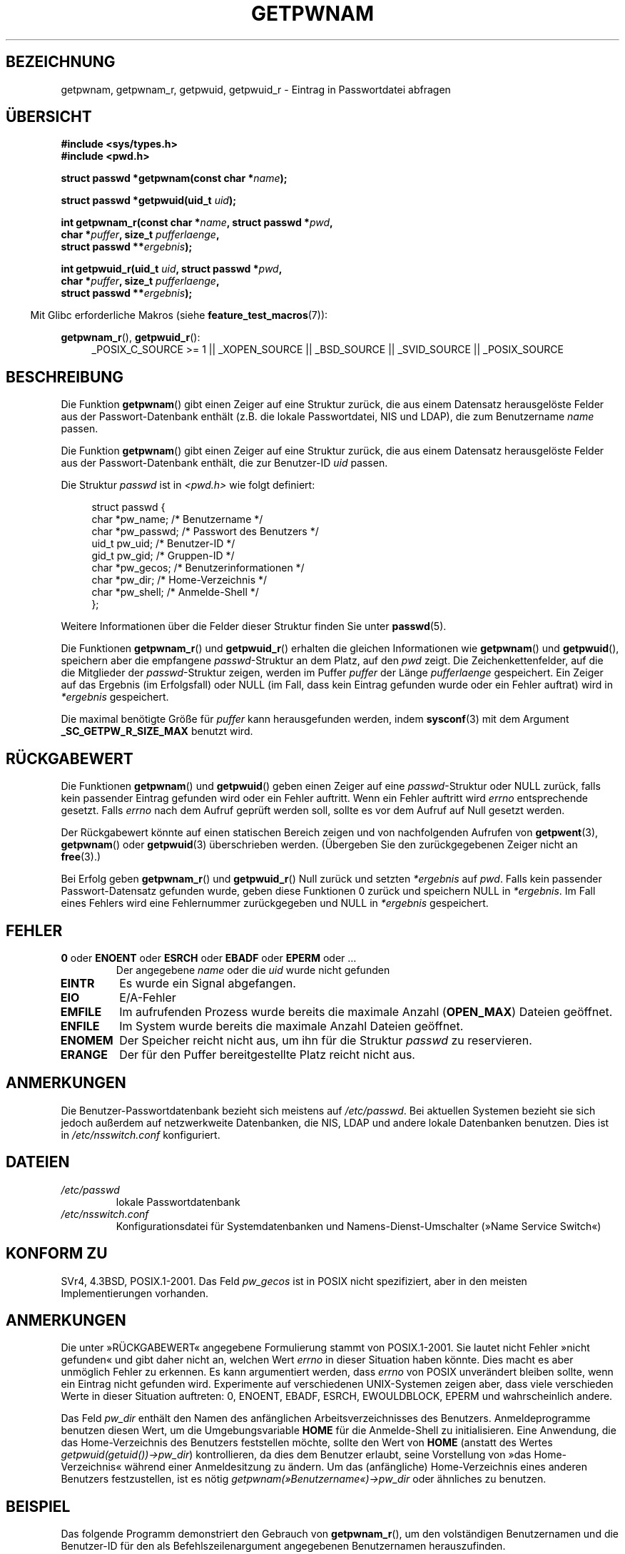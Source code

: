 .\" Copyright 1993 David Metcalfe (david@prism.demon.co.uk)
.\" and Copyright 2008, Linux Foundation, written by Michael Kerrisk
.\"     <mtk.manpages@gmail.com>
.\"
.\" Permission is granted to make and distribute verbatim copies of this
.\" manual provided the copyright notice and this permission notice are
.\" preserved on all copies.
.\"
.\" Permission is granted to copy and distribute modified versions of this
.\" manual under the conditions for verbatim copying, provided that the
.\" entire resulting derived work is distributed under the terms of a
.\" permission notice identical to this one.
.\"
.\" Since the Linux kernel and libraries are constantly changing, this
.\" manual page may be incorrect or out-of-date.  The author(s) assume no
.\" responsibility for errors or omissions, or for damages resulting from
.\" the use of the information contained herein.  The author(s) may not
.\" have taken the same level of care in the production of this manual,
.\" which is licensed free of charge, as they might when working
.\" professionally.
.\"
.\" Formatted or processed versions of this manual, if unaccompanied by
.\" the source, must acknowledge the copyright and authors of this work.
.\"
.\" References consulted:
.\"     Linux libc source code
.\"     Lewine's "POSIX Programmer's Guide" (O'Reilly & Associates, 1991)
.\"     386BSD man pages
.\"
.\" Modified 1993-07-24 by Rik Faith (faith@cs.unc.edu)
.\" Modified 1996-05-27 by Martin Schulze (joey@linux.de)
.\" Modified 2003-11-15 by aeb
.\" 2008-11-07, mtk, Added an example program for getpwnam_r().
.\"
.\"*******************************************************************
.\"
.\" This file was generated with po4a. Translate the source file.
.\"
.\"*******************************************************************
.TH GETPWNAM 3 "21. Oktober 2010" GNU Linux\-Programmierhandbuch
.SH BEZEICHNUNG
getpwnam, getpwnam_r, getpwuid, getpwuid_r \- Eintrag in Passwortdatei
abfragen
.SH ÜBERSICHT
.nf
\fB#include <sys/types.h>\fP
\fB#include <pwd.h>\fP
.sp
\fBstruct passwd *getpwnam(const char *\fP\fIname\fP\fB);\fP
.sp
\fBstruct passwd *getpwuid(uid_t \fP\fIuid\fP\fB);\fP
.sp
\fBint getpwnam_r(const char *\fP\fIname\fP\fB, struct passwd *\fP\fIpwd\fP\fB,\fP
.br
\fB            char *\fP\fIpuffer\fP\fB, size_t \fP\fIpufferlaenge\fP\fB,\fP
\fB            struct passwd **\fP\fIergebnis\fP\fB);\fP
.sp
\fBint getpwuid_r(uid_t \fP\fIuid\fP\fB, struct passwd *\fP\fIpwd\fP\fB,\fP
.br
\fB            char *\fP\fIpuffer\fP\fB, size_t \fP\fIpufferlaenge\fP\fB,\fP
\fB            struct passwd **\fP\fIergebnis\fP\fB);\fP
.fi
.sp
.in -4n
Mit Glibc erforderliche Makros (siehe \fBfeature_test_macros\fP(7)):
.in
.sp
.ad l
\fBgetpwnam_r\fP(), \fBgetpwuid_r\fP():
.RS 4
_POSIX_C_SOURCE\ >=\ 1 || _XOPEN_SOURCE || _BSD_SOURCE || _SVID_SOURCE
|| _POSIX_SOURCE
.RE
.ad b
.SH BESCHREIBUNG
Die Funktion \fBgetpwnam\fP() gibt einen Zeiger auf eine Struktur zurück, die
aus einem Datensatz herausgelöste Felder aus der Passwort\-Datenbank enthält
(z.B. die lokale Passwortdatei, NIS und LDAP), die zum Benutzername \fIname\fP
passen.
.PP
Die Funktion \fBgetpwnam\fP() gibt einen Zeiger auf eine Struktur zurück, die
aus einem Datensatz herausgelöste Felder aus der Passwort\-Datenbank enthält,
die zur Benutzer\-ID \fIuid\fP passen.
.PP
Die Struktur \fIpasswd\fP ist in \fI<pwd.h>\fP wie folgt definiert:
.sp
.in +4n
.nf
struct passwd {
    char   *pw_name;       /* Benutzername */
    char   *pw_passwd;     /* Passwort des Benutzers */
    uid_t   pw_uid;        /* Benutzer\-ID */
    gid_t   pw_gid;        /* Gruppen\-ID */
    char   *pw_gecos;      /* Benutzerinformationen */
    char   *pw_dir;        /* Home\-Verzeichnis */
    char   *pw_shell;      /* Anmelde\-Shell */
};
.fi
.in
.PP
Weitere Informationen über die Felder dieser Struktur finden Sie unter
\fBpasswd\fP(5).
.PP
Die Funktionen \fBgetpwnam_r\fP() und \fBgetpwuid_r\fP() erhalten die gleichen
Informationen wie \fBgetpwnam\fP()  und \fBgetpwuid\fP(), speichern aber die
empfangene \fIpasswd\fP\-Struktur an dem Platz, auf den \fIpwd\fP zeigt. Die
Zeichenkettenfelder, auf die die Mitglieder der \fIpasswd\fP\-Struktur zeigen,
werden im Puffer \fIpuffer\fP der Länge \fIpufferlaenge\fP gespeichert. Ein Zeiger
auf das Ergebnis (im Erfolgsfall) oder NULL (im Fall, dass kein Eintrag
gefunden wurde oder ein Fehler auftrat) wird in \fI*ergebnis\fP gespeichert.
.PP
Die maximal benötigte Größe für \fIpuffer\fP kann herausgefunden werden, indem
\fBsysconf\fP(3) mit dem Argument \fB_SC_GETPW_R_SIZE_MAX\fP benutzt wird.
.SH RÜCKGABEWERT
Die Funktionen \fBgetpwnam\fP() und \fBgetpwuid\fP() geben einen Zeiger auf eine
\fIpasswd\fP\-Struktur oder NULL zurück, falls kein passender Eintrag gefunden
wird oder ein Fehler auftritt. Wenn ein Fehler auftritt wird \fIerrno\fP
entsprechende gesetzt. Falls \fIerrno\fP nach dem Aufruf geprüft werden soll,
sollte es vor dem Aufruf auf Null gesetzt werden.
.LP
Der Rückgabewert könnte auf einen statischen Bereich zeigen und von
nachfolgenden Aufrufen von \fBgetpwent\fP(3), \fBgetpwnam\fP() oder \fBgetpwuid\fP(3)
überschrieben werden. (Übergeben Sie den zurückgegebenen Zeiger nicht an
\fBfree\fP(3).)
.LP
Bei Erfolg geben \fBgetpwnam_r\fP() und \fBgetpwuid_r\fP() Null zurück und setzten
\fI*ergebnis\fP auf \fIpwd\fP. Falls kein passender Passwort\-Datensatz gefunden
wurde, geben diese Funktionen 0 zurück und speichern NULL in
\fI*ergebnis\fP. Im Fall eines Fehlers wird eine Fehlernummer zurückgegeben und
NULL in \fI*ergebnis\fP gespeichert.
.SH FEHLER
.TP 
\fB0\fP oder \fBENOENT\fP oder \fBESRCH\fP oder \fBEBADF\fP oder \fBEPERM\fP oder  …
Der angegebene \fIname\fP oder die \fIuid\fP wurde nicht gefunden
.TP 
\fBEINTR\fP
Es wurde ein Signal abgefangen.
.TP 
\fBEIO\fP
E/A\-Fehler
.TP 
\fBEMFILE\fP
Im aufrufenden Prozess wurde bereits die maximale Anzahl (\fBOPEN_MAX\fP)
Dateien geöffnet.
.TP 
\fBENFILE\fP
Im System wurde bereits die maximale Anzahl Dateien geöffnet.
.TP 
\fBENOMEM\fP
.\" not in POSIX
.\" This structure is static, allocated 0 or 1 times.  No memory leak. (libc45)
Der Speicher reicht nicht aus, um ihn für die Struktur \fIpasswd\fP zu
reservieren.
.TP 
\fBERANGE\fP
Der für den Puffer bereitgestellte Platz reicht nicht aus.
.SH ANMERKUNGEN
Die Benutzer\-Passwortdatenbank bezieht sich meistens auf \fI/etc/passwd\fP. Bei
aktuellen Systemen bezieht sie sich jedoch außerdem auf netzwerkweite
Datenbanken, die NIS, LDAP und andere lokale Datenbanken benutzen. Dies ist
in \fI/etc/nsswitch.conf\fP konfiguriert.
.SH DATEIEN
.TP 
\fI/etc/passwd\fP
lokale Passwortdatenbank
.TP 
\fI/etc/nsswitch.conf\fP
Konfigurationsdatei für Systemdatenbanken und Namens\-Dienst\-Umschalter
(»Name Service Switch«)
.SH "KONFORM ZU"
SVr4, 4.3BSD, POSIX.1\-2001. Das Feld \fIpw_gecos\fP ist in POSIX nicht
spezifiziert, aber in den meisten Implementierungen vorhanden.
.SH ANMERKUNGEN
.\" more precisely:
.\" AIX 5.1 - gives ESRCH
.\" OSF1 4.0g - gives EWOULDBLOCK
.\" libc, glibc up to version 2.6, Irix 6.5 - give ENOENT
.\" glibc since version 2.7 - give 0
.\" FreeBSD 4.8, OpenBSD 3.2, NetBSD 1.6 - give EPERM
.\" SunOS 5.8 - gives EBADF
.\" Tru64 5.1b, HP-UX-11i, SunOS 5.7 - give 0
Die unter »RÜCKGABEWERT« angegebene Formulierung stammt von
POSIX.1\-2001. Sie lautet nicht Fehler »nicht gefunden« und gibt daher nicht
an, welchen Wert \fIerrno\fP in dieser Situation haben könnte. Dies macht es
aber unmöglich Fehler zu erkennen. Es kann argumentiert werden, dass
\fIerrno\fP von POSIX unverändert bleiben sollte, wenn ein Eintrag nicht
gefunden wird. Experimente auf verschiedenen UNIX\-Systemen zeigen aber, dass
viele verschieden Werte in dieser Situation auftreten: 0, ENOENT, EBADF,
ESRCH, EWOULDBLOCK, EPERM und wahrscheinlich andere.

Das Feld \fIpw_dir\fP enthält den Namen des anfänglichen Arbeitsverzeichnisses
des Benutzers. Anmeldeprogramme benutzen diesen Wert, um die
Umgebungsvariable \fBHOME\fP für die Anmelde\-Shell zu initialisieren. Eine
Anwendung, die das Home\-Verzeichnis des Benutzers feststellen möchte, sollte
den Wert von \fBHOME\fP (anstatt des Wertes \fIgetpwuid(getuid())\->pw_dir\fP)
kontrollieren, da dies dem Benutzer erlaubt, seine Vorstellung von »das
Home\-Verzeichnis« während einer Anmeldesitzung zu ändern. Um das
(anfängliche) Home\-Verzeichnis eines anderen Benutzers festzustellen, ist es
nötig \fIgetpwnam(»Benutzername«)\->pw_dir\fP oder ähnliches zu benutzen.
.SH BEISPIEL
Das folgende Programm demonstriert den Gebrauch von \fBgetpwnam_r\fP(), um den
volständigen Benutzernamen und die Benutzer\-ID für den als
Befehlszeilenargument angegebenen Benutzernamen herauszufinden.

.nf
#include <pwd.h>
#include <stdio.h>
#include <stdlib.h>
#include <unistd.h>
#include <errno.h>

int
main(int argc, char *argv[])
{
    struct passwd pwd;
    struct passwd *ergebnis;
    char *puffer;
    size_t puffergroesse;
    int s;

    if (argc != 2) {
        fprintf(stderr, "Aufruf: %s Benutzername\en", argv[0]);
        exit(EXIT_FAILURE);
    }

    puffergroesse = sysconf(_SC_GETPW_R_SIZE_MAX);
    if (puffergroesse == \-1)          /* Wert war unklar */
        puffergroesse = 16384;        /* Sollte mehr als genug sein */

    buf = malloc(puffergroesse);
    if (puffer == NULL) {
        perror("malloc");
        exit(EXIT_FAILURE);
    }

    s = getpwnam_r(argv[1], &pwd, puffer, puffergroesse, &ergebnis);
    if (ergebnis == NULL) {
        if (s == 0)
            printf("Nicht gefunden\en");
        else {
            errno = s;
            perror("getpwnam_r");
        }
        exit(EXIT_FAILURE);
    }

    printf("Name: %s; UID: %ld\en", pwd.pw_gecos, (long) pwd.pw_uid);
    exit(EXIT_SUCCESS);
}
.fi
.SH "SIEHE AUCH"
\fBendpwent\fP(3), \fBfgetpwent\fP(3), \fBgetgrnam\fP(3), \fBgetpw\fP(3),
\fBgetpwent\fP(3), \fBgetspnam\fP(3), \fBputpwent\fP(3), \fBsetpwent\fP(3),
\fBnsswitch.conf\fP(5), \fBpasswd\fP(5)
.SH KOLOPHON
Diese Seite ist Teil der Veröffentlichung 3.35 des Projekts
Linux\-\fIman\-pages\fP. Eine Beschreibung des Projekts und Informationen, wie
Fehler gemeldet werden können, finden sich unter
http://man7.org/linux/man\-pages/.

.SH ÜBERSETZUNG
Die deutsche Übersetzung dieser Handbuchseite wurde von
Martin Schulze <joey@infodrom.org>
und
Chris Leick <c.leick@vollbio.de>
erstellt.

Diese Übersetzung ist Freie Dokumentation; lesen Sie die
GNU General Public License Version 3 oder neuer bezüglich der
Copyright-Bedingungen. Es wird KEINE HAFTUNG übernommen.

Wenn Sie Fehler in der Übersetzung dieser Handbuchseite finden,
schicken Sie bitte eine E-Mail an <debian-l10n-german@lists.debian.org>.
